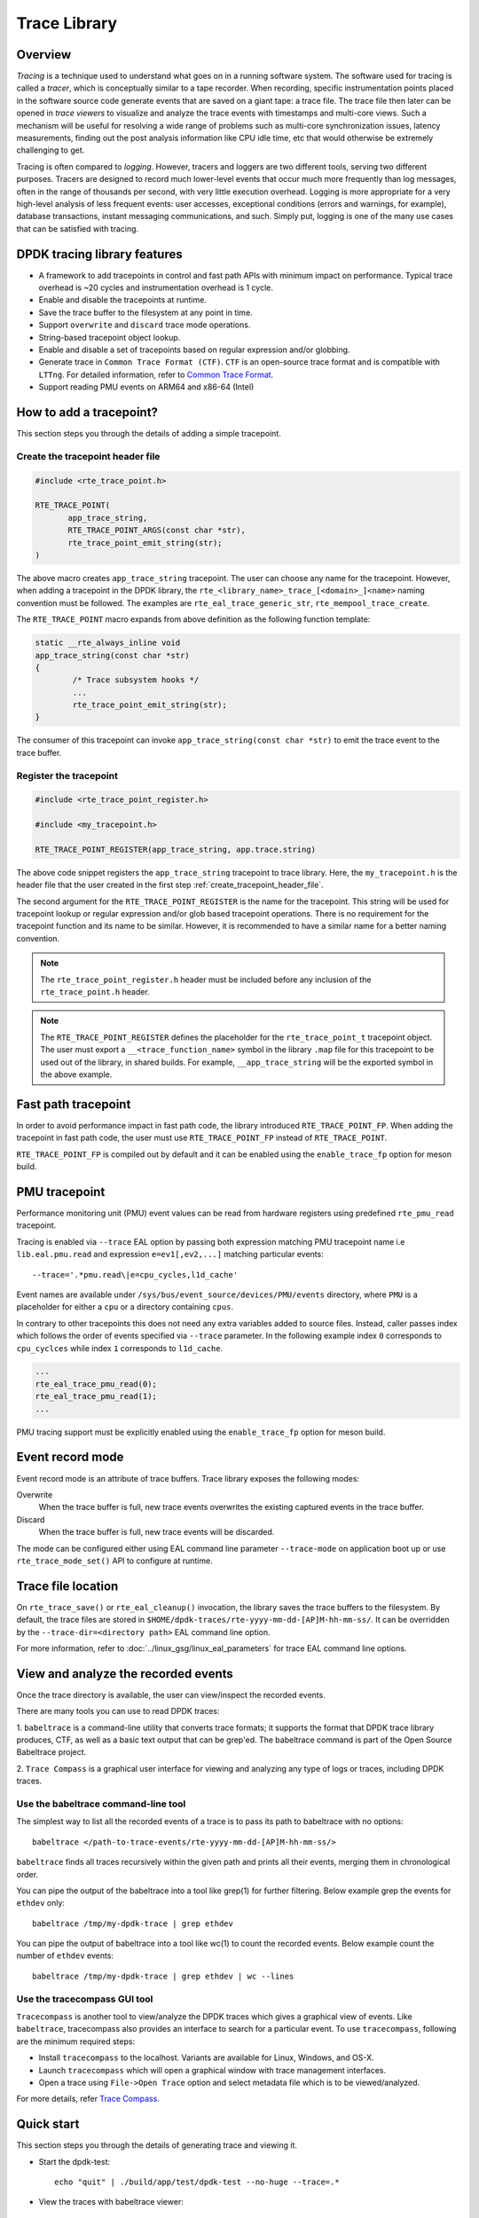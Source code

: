 ..  SPDX-License-Identifier: BSD-3-Clause
    Copyright(C) 2020 Marvell International Ltd.

Trace Library
=============

Overview
--------

*Tracing* is a technique used to understand what goes on in a running software
system. The software used for tracing is called a *tracer*, which is
conceptually similar to a tape recorder.
When recording, specific instrumentation points placed in the software source
code generate events that are saved on a giant tape: a trace file.
The trace file then later can be opened in *trace viewers* to visualize and
analyze the trace events with timestamps and multi-core views.
Such a mechanism will be useful for resolving a wide range of problems such as
multi-core synchronization issues, latency measurements, finding out the
post analysis information like CPU idle time, etc that would otherwise be
extremely challenging to get.

Tracing is often compared to *logging*. However, tracers and loggers are two
different tools, serving two different purposes.
Tracers are designed to record much lower-level events that occur much more
frequently than log messages, often in the range of thousands per second, with
very little execution overhead.
Logging is more appropriate for a very high-level analysis of less frequent
events: user accesses, exceptional conditions (errors and warnings, for
example), database transactions, instant messaging communications, and such.
Simply put, logging is one of the many use cases that can be satisfied with
tracing.

DPDK tracing library features
-----------------------------

- A framework to add tracepoints in control and fast path APIs with minimum
  impact on performance.
  Typical trace overhead is ~20 cycles and instrumentation overhead is 1 cycle.
- Enable and disable the tracepoints at runtime.
- Save the trace buffer to the filesystem at any point in time.
- Support ``overwrite`` and ``discard`` trace mode operations.
- String-based tracepoint object lookup.
- Enable and disable a set of tracepoints based on regular expression and/or
  globbing.
- Generate trace in ``Common Trace Format (CTF)``. ``CTF`` is an open-source
  trace format and is compatible with ``LTTng``.
  For detailed information, refer to
  `Common Trace Format <https://diamon.org/ctf/>`_.
- Support reading PMU events on ARM64 and x86-64 (Intel)

How to add a tracepoint?
------------------------

This section steps you through the details of adding a simple tracepoint.

.. _create_tracepoint_header_file:

Create the tracepoint header file
~~~~~~~~~~~~~~~~~~~~~~~~~~~~~~~~~

.. code-block:: c

 #include <rte_trace_point.h>

 RTE_TRACE_POINT(
        app_trace_string,
        RTE_TRACE_POINT_ARGS(const char *str),
        rte_trace_point_emit_string(str);
 )

The above macro creates ``app_trace_string`` tracepoint.
The user can choose any name for the tracepoint.
However, when adding a tracepoint in the DPDK library, the
``rte_<library_name>_trace_[<domain>_]<name>`` naming convention must be
followed.
The examples are ``rte_eal_trace_generic_str``, ``rte_mempool_trace_create``.

The ``RTE_TRACE_POINT`` macro expands from above definition as the following
function template:

.. code-block:: c

 static __rte_always_inline void
 app_trace_string(const char *str)
 {
         /* Trace subsystem hooks */
         ...
         rte_trace_point_emit_string(str);
 }

The consumer of this tracepoint can invoke
``app_trace_string(const char *str)`` to emit the trace event to the trace
buffer.

Register the tracepoint
~~~~~~~~~~~~~~~~~~~~~~~

.. code-block:: c

 #include <rte_trace_point_register.h>

 #include <my_tracepoint.h>

 RTE_TRACE_POINT_REGISTER(app_trace_string, app.trace.string)

The above code snippet registers the ``app_trace_string`` tracepoint to
trace library. Here, the ``my_tracepoint.h`` is the header file
that the user created in the first step :ref:`create_tracepoint_header_file`.

The second argument for the ``RTE_TRACE_POINT_REGISTER`` is the name for the
tracepoint. This string will be used for tracepoint lookup or regular
expression and/or glob based tracepoint operations.
There is no requirement for the tracepoint function and its name to be similar.
However, it is recommended to have a similar name for a better naming
convention.

.. note::

   The ``rte_trace_point_register.h`` header must be included before any
   inclusion of the ``rte_trace_point.h`` header.

.. note::

   The ``RTE_TRACE_POINT_REGISTER`` defines the placeholder for the
   ``rte_trace_point_t`` tracepoint object. The user must export a
   ``__<trace_function_name>`` symbol in the library ``.map`` file for this
   tracepoint to be used out of the library, in shared builds.
   For example, ``__app_trace_string`` will be the exported symbol in the
   above example.

Fast path tracepoint
--------------------

In order to avoid performance impact in fast path code, the library introduced
``RTE_TRACE_POINT_FP``. When adding the tracepoint in fast path code,
the user must use ``RTE_TRACE_POINT_FP`` instead of ``RTE_TRACE_POINT``.

``RTE_TRACE_POINT_FP`` is compiled out by default and it can be enabled using
the ``enable_trace_fp`` option for meson build.

PMU tracepoint
--------------

Performance monitoring unit (PMU) event values can be read from hardware
registers using predefined ``rte_pmu_read`` tracepoint.

Tracing is enabled via ``--trace`` EAL option by passing both expression
matching PMU tracepoint name i.e ``lib.eal.pmu.read`` and expression
``e=ev1[,ev2,...]`` matching particular events::

    --trace='.*pmu.read\|e=cpu_cycles,l1d_cache'

Event names are available under ``/sys/bus/event_source/devices/PMU/events``
directory, where ``PMU`` is a placeholder for either a ``cpu`` or a directory
containing ``cpus``.

In contrary to other tracepoints this does not need any extra variables
added to source files. Instead, caller passes index which follows the order of
events specified via ``--trace`` parameter. In the following example index ``0``
corresponds to ``cpu_cyclces`` while index ``1`` corresponds to ``l1d_cache``.

.. code-block:: c

 ...
 rte_eal_trace_pmu_read(0);
 rte_eal_trace_pmu_read(1);
 ...

PMU tracing support must be explicitly enabled using the ``enable_trace_fp``
option for meson build.

Event record mode
-----------------

Event record mode is an attribute of trace buffers. Trace library exposes the
following modes:

Overwrite
   When the trace buffer is full, new trace events overwrites the existing
   captured events in the trace buffer.
Discard
   When the trace buffer is full, new trace events will be discarded.

The mode can be configured either using EAL command line parameter
``--trace-mode`` on application boot up or use ``rte_trace_mode_set()`` API to
configure at runtime.

Trace file location
-------------------

On ``rte_trace_save()`` or ``rte_eal_cleanup()`` invocation, the library saves
the trace buffers to the filesystem. By default, the trace files are stored in
``$HOME/dpdk-traces/rte-yyyy-mm-dd-[AP]M-hh-mm-ss/``.
It can be overridden by the ``--trace-dir=<directory path>`` EAL command line
option.

For more information, refer to :doc:`../linux_gsg/linux_eal_parameters` for
trace EAL command line options.

View and analyze the recorded events
------------------------------------

Once the trace directory is available, the user can view/inspect the recorded
events.

There are many tools you can use to read DPDK traces:

1. ``babeltrace`` is a command-line utility that converts trace formats; it
supports the format that DPDK trace library produces, CTF, as well as a
basic text output that can be grep'ed.
The babeltrace command is part of the Open Source Babeltrace project.

2. ``Trace Compass`` is a graphical user interface for viewing and analyzing
any type of logs or traces, including DPDK traces.

Use the babeltrace command-line tool
~~~~~~~~~~~~~~~~~~~~~~~~~~~~~~~~~~~~

The simplest way to list all the recorded events of a trace is to pass its path
to babeltrace with no options::

    babeltrace </path-to-trace-events/rte-yyyy-mm-dd-[AP]M-hh-mm-ss/>

``babeltrace`` finds all traces recursively within the given path and prints
all their events, merging them in chronological order.

You can pipe the output of the babeltrace into a tool like grep(1) for further
filtering. Below example grep the events for ``ethdev`` only::

    babeltrace /tmp/my-dpdk-trace | grep ethdev

You can pipe the output of babeltrace into a tool like wc(1) to count the
recorded events. Below example count the number of ``ethdev`` events::

    babeltrace /tmp/my-dpdk-trace | grep ethdev | wc --lines

Use the tracecompass GUI tool
~~~~~~~~~~~~~~~~~~~~~~~~~~~~~

``Tracecompass`` is another tool to view/analyze the DPDK traces which gives
a graphical view of events. Like ``babeltrace``, tracecompass also provides
an interface to search for a particular event.
To use ``tracecompass``, following are the minimum required steps:

- Install ``tracecompass`` to the localhost. Variants are available for Linux,
  Windows, and OS-X.
- Launch ``tracecompass`` which will open a graphical window with trace
  management interfaces.
- Open a trace using ``File->Open Trace`` option and select metadata file which
  is to be viewed/analyzed.

For more details, refer
`Trace Compass <https://www.eclipse.org/tracecompass/>`_.

Quick start
-----------

This section steps you through the details of generating trace and viewing it.

- Start the dpdk-test::

    echo "quit" | ./build/app/test/dpdk-test --no-huge --trace=.*

- View the traces with babeltrace viewer::

    babeltrace $HOME/dpdk-traces/rte-yyyy-mm-dd-[AP]M-hh-mm-ss/

Implementation details
----------------------

As DPDK trace library is designed to generate traces that uses ``Common Trace
Format (CTF)``. ``CTF`` specification consists of the following units to create
a trace.

- ``Stream`` Sequence of packets.
- ``Packet`` Header and one or more events.
- ``Event`` Header and payload.

For detailed information, refer to
`Common Trace Format <https://diamon.org/ctf/>`_.

The implementation details broadly divided into the following areas:

Trace metadata creation
~~~~~~~~~~~~~~~~~~~~~~~

Based on the ``CTF`` specification, one of a CTF trace's streams is mandatory:
the metadata stream. It contains exactly what you would expect: data about the
trace itself. The metadata stream contains a textual description of the binary
layouts of all the other streams.

This description is written using the Trace Stream Description Language (TSDL),
a declarative language that exists only in the realm of CTF.
The purpose of the metadata stream is to make CTF readers know how to parse a
trace's binary streams of events without CTF specifying any fixed layout.
The only stream layout known in advance is, in fact, the metadata stream's one.

The internal ``trace_metadata_create()`` function generates the metadata.

Trace memory
~~~~~~~~~~~~

The trace memory will be allocated through an internal function
``__rte_trace_mem_per_thread_alloc()``. The trace memory will be allocated
per thread to enable lock less trace-emit function.

For non lcore threads, the trace memory is allocated on the first trace
emission.

For lcore threads, if trace points are enabled through a EAL option, the trace
memory is allocated when the threads are known of DPDK
(``rte_eal_init`` for EAL lcores, ``rte_thread_register`` for non-EAL lcores).
Otherwise, when trace points are enabled later in the life of the application,
the behavior is the same as non lcore threads and the trace memory is allocated
on the first trace emission.

Trace memory layout
~~~~~~~~~~~~~~~~~~~

.. _table_trace_mem_layout:

.. table:: Trace memory layout.

  +-------------------+
  |   packet.header   |
  +-------------------+
  |   packet.context  |
  +-------------------+
  |   trace 0 header  |
  +-------------------+
  |   trace 0 payload |
  +-------------------+
  |   trace 1 header  |
  +-------------------+
  |   trace 1 payload |
  +-------------------+
  |   trace N header  |
  +-------------------+
  |   trace N payload |
  +-------------------+

packet.header
^^^^^^^^^^^^^

.. _table_packet_header:

.. table:: Packet header layout.

  +-------------------+
  |   uint32_t magic  |
  +-------------------+
  |   rte_uuid_t uuid |
  +-------------------+

packet.context
^^^^^^^^^^^^^^

.. _table_packet_context:

.. table:: Packet context layout.

  +----------------------+
  |  uint32_t thread_id  |
  +----------------------+
  | char thread_name[32] |
  +----------------------+

trace.header
^^^^^^^^^^^^

.. _table_trace_header:

.. table:: Trace header layout.

  +----------------------+
  | event_id  [63:48]    |
  +----------------------+
  | timestamp [47:0]     |
  +----------------------+

The trace header is 64 bits, it consists of 48 bits of timestamp and 16 bits
event ID.

The ``packet.header`` and ``packet.context`` will be written in the slow path
at the time of trace memory creation. The ``trace.header`` and trace payload
will be emitted when the tracepoint function is invoked.

Limitations
-----------

- The ``rte_trace_point_emit_blob()`` function can capture a maximum blob
  of length ``RTE_TRACE_BLOB_LEN_MAX`` bytes.
  The application can call ``rte_trace_point_emit_blob()`` multiple times
  with length less than or equal to ``RTE_TRACE_BLOB_LEN_MAX``,
  if it needs to capture more than ``RTE_TRACE_BLOB_LEN_MAX`` bytes.
- If the length passed to the ``rte_trace_point_emit_blob()``
  is less than ``RTE_TRACE_BLOB_LEN_MAX``,
  then the trailing ``(RTE_TRACE_BLOB_LEN_MAX - len)`` bytes in the trace
  are set to zero.
